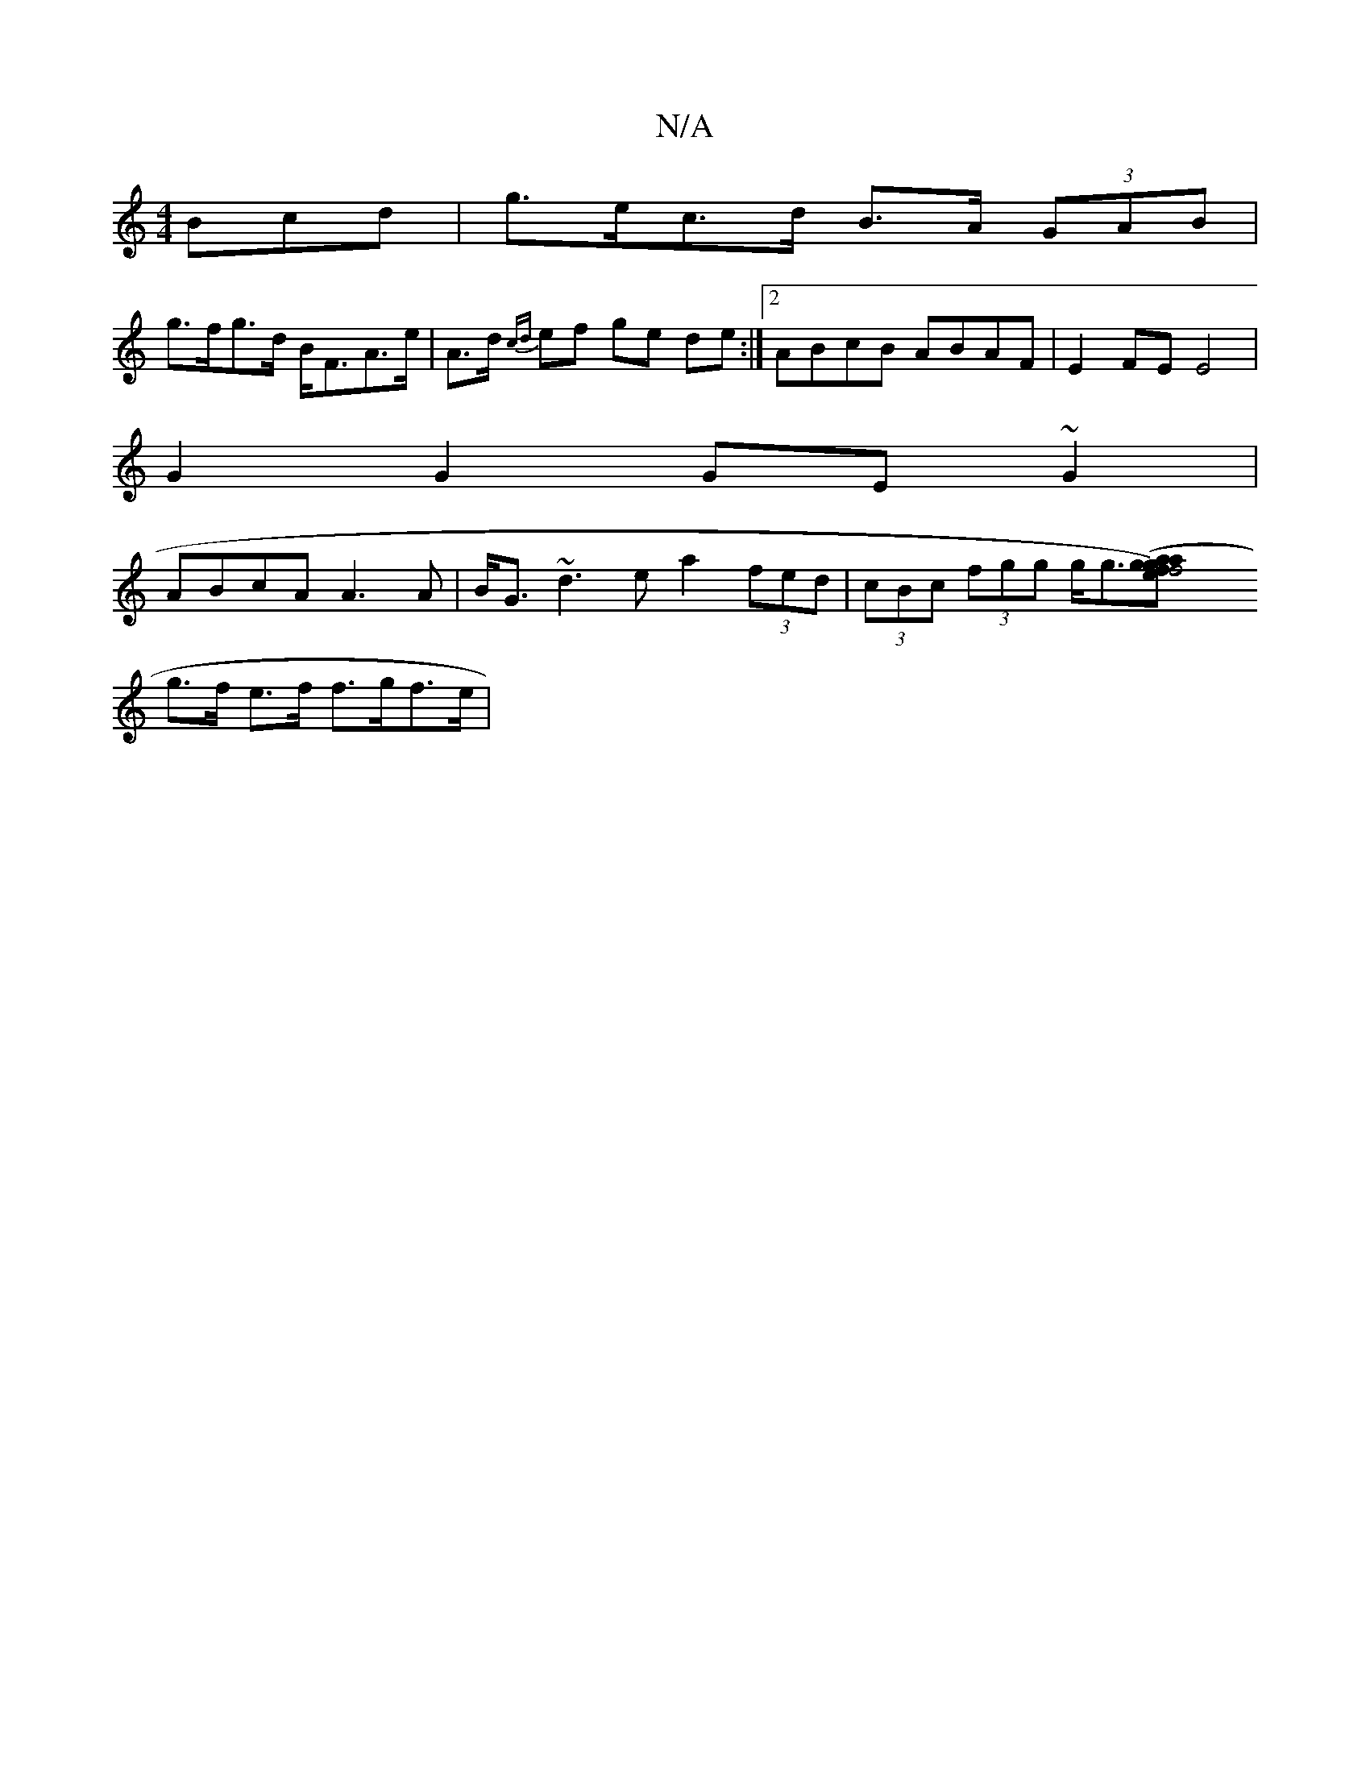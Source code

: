 X:1
T:N/A
M:4/4
R:N/A
K:Cmajor
3Bcd | g>ec>d B>A (3GAB |
g>fg>d B<FA>e| A>d {cd}ef ge de:|2 ABcB ABAF | E2 FE E4|
G2G2 GE~G2|
ABcA A3 A|B<G ~d3 e/1 a2 (3fed | (3cBc (3fgg g<g[f4 ef) g2 a2 (3aga (3bge | g2 a>g f2|
g>f e>f f>gf>e | (